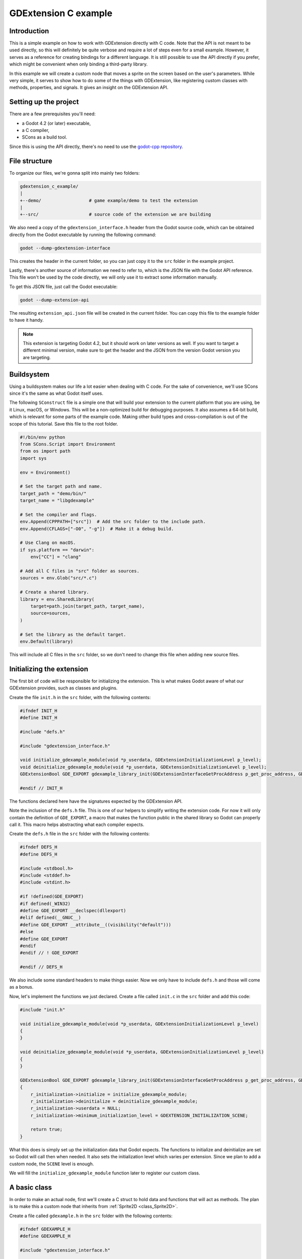 .. _doc_gdextension_c_example:

GDExtension C example
=======================

Introduction
------------

This is a simple example on how to work with GDExtension directly with C code.
Note that the API is not meant to be used directly, so this will definitely be
quite verbose and require a lot of steps even for a small example. However, it
serves as a reference for creating bindings for a different language. It is
still possible to use the API directly if you prefer, which might be convenient
when only binding a third-party library.

In this example we will create a custom node that moves a sprite on the screen
based on the user's parameters. While very simple, it serves to show how to do
some of the things with GDExtension, like registering custom classes with
methods, properties, and signals. It gives an insight on the GDExtension API.

Setting up the project
----------------------

There are a few prerequisites you'll need:

- a Godot 4.2 (or later) executable,
- a C compiler,
- SCons as a build tool.

Since this is using the API directly, there's no need to use the
`godot-cpp repository <https://github.com/godotengine/godot-cpp>`__.

File structure
--------------

To organize our files, we're gonna split into mainly two folders:

.. code-block:: none

    gdextension_c_example/
    |
    +--demo/                  # game example/demo to test the extension
    |
    +--src/                   # source code of the extension we are building

We also need a copy of the ``gdextension_interface.h`` header from the Godot
source code, which can be obtained directly from the Godot executable by running
the following command:

.. code-block:: none

    godot --dump-gdextension-interface

This creates the header in the current folder, so you can just copy it to the ``src``
folder in the example project.

Lastly, there's another source of information we need to refer to, which is the JSON
file with the Godot API reference. This file won't be used by the code directly, we
will only use it to extract some information manually.

To get this JSON file, just call the Godot executable:

.. code-block:: none

    godot --dump-extension-api

The resulting ``extension_api.json`` file will be created in the current
folder. You can copy this file to the example folder to have it handy.

.. note::
    This extension is targeting Godot 4.2, but it should work on later versions as
    well. If you want to target a different minimal version, make sure to get the
    header and the JSON from the version Godot version you are targeting.

Buildsystem
-----------

Using a buildsystem makes our life a lot easier when dealing with C code. For
the sake of convenience, we'll use SCons since it's the same as what Godot
itself uses.

The following ``SConstruct`` file is a simple one that will build your extension
to the current platform that you are using, be it Linux, macOS, or Windows. This
will be a non-optimized build for debugging purposes. It also assumes a 64-bit
build, which is relevant for some parts of the example code. Making other build
types and cross-compilation is out of the scope of this tutorial. Save this file
to the root folder.

.. code-block:: python

    #!/bin/env python
    from SCons.Script import Environment
    from os import path
    import sys

    env = Environment()

    # Set the target path and name.
    target_path = "demo/bin/"
    target_name = "libgdexample"

    # Set the compiler and flags.
    env.Append(CPPPATH=["src"])  # Add the src folder to the include path.
    env.Append(CFLAGS=["-O0", "-g"])  # Make it a debug build.

    # Use Clang on macOS.
    if sys.platform == "darwin":
        env["CC"] = "clang"

    # Add all C files in "src" folder as sources.
    sources = env.Glob("src/*.c")

    # Create a shared library.
    library = env.SharedLibrary(
        target=path.join(target_path, target_name),
        source=sources,
    )

    # Set the library as the default target.
    env.Default(library)

This will include all C files in the ``src`` folder, so we don't need to change
this file when adding new source files.

Initializing the extension
--------------------------

The first bit of code will be responsible for initializing the extension. This is
what makes Godot aware of what our GDExtension provides, such as classes and
plugins.

Create the file ``init.h`` in the ``src`` folder, with the following contents:

.. code-block:: c

    #ifndef INIT_H
    #define INIT_H

    #include "defs.h"

    #include "gdextension_interface.h"

    void initialize_gdexample_module(void *p_userdata, GDExtensionInitializationLevel p_level);
    void deinitialize_gdexample_module(void *p_userdata, GDExtensionInitializationLevel p_level);
    GDExtensionBool GDE_EXPORT gdexample_library_init(GDExtensionInterfaceGetProcAddress p_get_proc_address, GDExtensionClassLibraryPtr p_library, GDExtensionInitialization *r_initialization);

    #endif // INIT_H

The functions declared here have the signatures expected by the GDExtension API.

Note the inclusion of the ``defs.h`` file. This is one of our helpers to
simplify writing the extension code. For now it will only contain the definition
of ``GDE_EXPORT``, a macro that makes the function public in the shared library
so Godot can properly call it. This macro helps abstracting what each compiler
expects.

Create the ``defs.h`` file in the ``src`` folder with the following contents:

.. code-block:: c

    #ifndef DEFS_H
    #define DEFS_H

    #include <stdbool.h>
    #include <stddef.h>
    #include <stdint.h>

    #if !defined(GDE_EXPORT)
    #if defined(_WIN32)
    #define GDE_EXPORT __declspec(dllexport)
    #elif defined(__GNUC__)
    #define GDE_EXPORT __attribute__((visibility("default")))
    #else
    #define GDE_EXPORT
    #endif
    #endif // ! GDE_EXPORT

    #endif // DEFS_H

We also include some standard headers to make things easier. Now we only have to
include ``defs.h`` and those will come as a bonus.

Now, let's implement the functions we just declared. Create a file called
``init.c`` in the ``src`` folder and add this code:

.. code-block:: c

    #include "init.h"

    void initialize_gdexample_module(void *p_userdata, GDExtensionInitializationLevel p_level)
    {
    }

    void deinitialize_gdexample_module(void *p_userdata, GDExtensionInitializationLevel p_level)
    {
    }

    GDExtensionBool GDE_EXPORT gdexample_library_init(GDExtensionInterfaceGetProcAddress p_get_proc_address, GDExtensionClassLibraryPtr p_library, GDExtensionInitialization *r_initialization)
    {
        r_initialization->initialize = initialize_gdexample_module;
        r_initialization->deinitialize = deinitialize_gdexample_module;
        r_initialization->userdata = NULL;
        r_initialization->minimum_initialization_level = GDEXTENSION_INITIALIZATION_SCENE;

        return true;
    }

What this does is simply set up the initialization data that Godot expects. The
functions to initialize and deinitialize are set so Godot will call then when
needed. It also sets the initialization level which varies per extension. Since
we plan to add a custom node, the ``SCENE`` level is enough.

We will fill the ``initialize_gdexample_module`` function later to register our custom class.

A basic class
-------------

In order to make an actual node, first we'll create a C struct to hold data and
functions that will act as methods. The plan is to make this a custom node that
inherits from :ref:`Sprite2D <class_Sprite2D>`.

Create a file called ``gdexample.h`` in the ``src`` folder with the following
contents:

.. code-block:: c

    #ifndef GDEXAMPLE_H
    #define GDEXAMPLE_H

    #include "gdextension_interface.h"

    #include "defs.h"

    // Struct to hold the node data.
    typedef struct
    {
        // Metadata.
        GDExtensionObjectPtr object; // Stores the underlying Godot object.
    } GDExample;

    // Constructor for the node.
    void gdexample_class_constructor(GDExample *self);

    // Destructor for the node.
    void gdexample_class_destructor(GDExample *self);

    // Bindings.
    void gdexample_class_bind_methods();

    #endif // GDEXAMPLE_H

Noteworthy here is the ``object`` field, which holds a pointer to
the Godot object, and the ``gdexample_class_bind_methods`` function, which will
register the metadata of our custom class (properties, methods, and signals).
The latter is not entirely necessary, as we can do it when registering the
class, but it makes clearer to separate the concerns and let our class register
its own metadata.

The ``object`` field is necessary because our class will inherit a Godot class.
Since we can't inherit it directly, as we are not interacting with the source
code (and C doesn't even have classes), we instead tell Godot to create an
object of a type it knows and attach our extension to it. We will need the
reference to such objects when calling methods on the parent class, for
instance.

Let's create the source counterpart of this header. Create the file
``gdexample.c`` in the ``src`` folder and add the following code to it:

.. code-block:: c

    #include "gdexample.h"

    void gdexample_class_constructor(GDExample *self)
    {
    }

    void gdexample_class_destructor(GDExample *self)
    {
    }

    void gdexample_class_bind_methods()
    {
    }


As we don't have anything to do with those functions yet, they'll stay empty
for a while.

The next step is registering our class. However, in order to do so we need to
create a :ref:`StringName <class_StringName>` and for that we have to get a
function from the GDExtension API. Since we'll need this a few times and we'll
also need other things, let's create a wrapper API to facilitate this kind of
chore.

A wrapper API
-------------

We'll start by creating an ``api.h`` file in the ``src`` folder:

.. code-block:: c

    #ifndef API_H
    #define API_H

    /*
    This file works as a collection of helpers to call the GDExtension API
    in a less verbose way, as well as a cache for methods from the discovery API,
    just so we don't have to keep loading the same methods again.
    */

    #include "gdextension_interface.h"

    #include "defs.h"

    extern GDExtensionClassLibraryPtr class_library;

    // API methods.

    struct Constructors
    {
        GDExtensionInterfaceStringNameNewWithLatin1Chars string_name_new_with_latin1_chars;
    } constructors;

    struct Destructors
    {
        GDExtensionPtrDestructor string_name_destructor;
    } destructors;

    struct API
    {
        GDExtensionInterfaceClassdbRegisterExtensionClass2 classdb_register_extension_class2;
    } api;

    void load_api(GDExtensionInterfaceGetProcAddress p_get_proc_address);

    #endif // API_H

This file will include many other helpers as we fill our extension with
something useful. For now it only has a pointer to a function that creates a
StringName from a C string (in UTF-8 encoding) and another to destruct a
StringName, which we'll need to use to avoid leaking memory, as well as the
function to register a class, which is our initial goal.

We also keep a reference to the ``class_library`` here. This is something that
Godot provides to us when initializing the extension and we'll need to use it
when registering the things we create so Godot can tell which extension is
making the call.

There's also a function to load those function pointers from the GDExtension API.

Let's work on the source counterpart of this header. Create the ``api.c`` file
in the ``src`` folder, adding the following code:

.. code-block:: c

    #include "api.h"

    GDExtensionClassLibraryPtr class_library = NULL;

    void load_api(GDExtensionInterfaceGetProcAddress p_get_proc_address)
    {
        // Get helper functions first.
        GDExtensionInterfaceVariantGetPtrDestructor variant_get_ptr_destructor = (GDExtensionInterfaceVariantGetPtrDestructor)p_get_proc_address("variant_get_ptr_destructor");

        // API.
        api.classdb_register_extension_class2 = p_get_proc_address("classdb_register_extension_class2");

        // Constructors.
        constructors.string_name_new_with_latin1_chars = p_get_proc_address("string_name_new_with_latin1_chars");

        // Destructors.
        destructors.string_name_destructor = variant_get_ptr_destructor(GDEXTENSION_VARIANT_TYPE_STRING_NAME);
    }

The first important thing here is ``p_get_proc_address``. This a function from
the GDExtension API that is passed during initialization. You can use this
function to request specific functions from the API by their name. Here we are
caching the results so we don't have to keep a reference for
``p_get_proc_address`` everywhere and use our wrapper instead.

At the start we request the ``variant_get_ptr_destructor`` function. This is not
going to be used outside of this function, so we don't add to our wrapper and
only cache it locally. The cast is necessary to silence compiler warnings.

Then we get the function that creates a StringName from a C string, exactly what
we mentioned before as a needed function. We store that in our ``constructors``
struct.

Next, we use the ``variant_get_ptr_destructor`` function we just got to query
for the destructor for StringName, using the enum value from
``gdextension_interface.h`` API as a parameter. We could get destructors for
other types in a similar manner, but we'll limit ourselves to what is needed for
the example.

Lastly, we get the ``classdb_register_extension_class2`` function, which we'll
need in order to register our custom class.

.. note::
    You may wonder why the ``2`` is there in the function name. This means it's the
    second version of this function. The old version is kept to ensure backwards
    compatibility with older extensions, but since we have the second version
    available, it's best to use the new one, because we don't intend to support older
    Godot versions in this example.

    The ``gdextension_interface.h`` header documents in which Godot version each
    function was introduced.

We also define the ``class_library`` variable here, which will be set during
initialization.

Speaking of initialization, now we have to change the ``init.c`` file in
order to fill the things we just added:

.. code-block:: c

    GDExtensionBool GDE_EXPORT gdexample_library_init(GDExtensionInterfaceGetProcAddress p_get_proc_address, GDExtensionClassLibraryPtr p_library, GDExtensionInitialization *r_initialization)
    {
        class_library = p_library;
        load_api(p_get_proc_address);

        ...

Here we set the ``class_library`` as needed and call our new ``load_api()``
function. Don't forget to also include the new headers at the top of this file:

.. code-block:: c

    #include "init.h"

    #include "api.h"
    #include "gdexample.h"
    ...

Since we are here, we can register our new custom class. Let's fill the
``initialize_gdexample_module()`` function:

.. code-block:: c

    void initialize_gdexample_module(void *p_userdata, GDExtensionInitializationLevel p_level)
    {
        if (p_level != GDEXTENSION_INITIALIZATION_SCENE)
        {
            return;
        }

        // Register class.
        StringName class_name;
        constructors.string_name_new_with_latin1_chars(&class_name, "GDExample");
        StringName parent_class_name;
        constructors.string_name_new_with_latin1_chars(&parent_class_name, "Sprite2D");

        GDExtensionClassCreationInfo2 class_info = {
            .is_virtual = false,
            .is_abstract = false,
            .is_exposed = true,
            .set_func = NULL,
            .get_func = NULL,
            .get_property_list_func = NULL,
            .free_property_list_func = NULL,
            .property_can_revert_func = NULL,
            .property_get_revert_func = NULL,
            .validate_property_func = NULL,
            .notification_func = NULL,
            .to_string_func = NULL,
            .reference_func = NULL,
            .unreference_func = NULL,
            .create_instance_func = gdexample_create_instance,
            .free_instance_func = gdexample_free_instance,
            .recreate_instance_func = NULL,
            .get_virtual_func = NULL,
            .get_virtual_call_data_func = NULL,
            .call_virtual_with_data_func = NULL,
            .get_rid_func = NULL,
            .class_userdata = NULL,
        };

        api.classdb_register_extension_class2(class_library, &class_name, &parent_class_name, &class_info);

        // Bind methods.
        gdexample_class_bind_methods();

        // Destruct things.
        destructors.string_name_destructor(&class_name);
        destructors.string_name_destructor(&parent_class_name);
    }

The struct with the class information is the biggest thing here. None of its
fields are required with the exception of ``create_instance_func`` and
``gdexample_free_instance``. We haven't made those functions yet, so we'll have
to work on them soon. Note that we skip the initialization if it isn't at the
``SCENE`` level. This function may be called multiple times, once for each
level, but we only want to register our class once.

The other undefined thing here is ``StringName``. This will be an opaque struct
meant to hold the data of a Godot StringName in our extension. We'll define it
in the appropriately named ``defs.h`` file:

.. code-block:: c

    ...
    // The sizes can be obtained from the extension_api.json file.
    #ifdef BUILD_32
    #define STRING_NAME_SIZE 4
    #else
    #define STRING_NAME_SIZE 8
    #endif

    // Types.

    typedef struct
    {
        uint8_t data[STRING_NAME_SIZE];
    } StringName;

    #endif // DEFS_H

As mentioned in the comment, the sizes can be found in the
``extension_api.json`` file that we generated earlier, under the
``builtin_class_sizes`` property. The ``BUILD_32`` is never defined, as we
assume we are working with a 64-bits build of Godot here, but if you need it you
can add ``env.Append(CPPDEFINES=["BUILD_32"])`` to your ``SConstruct`` file.

The ``// Types.`` comment foreshadows that we'll be adding more types to this
file. Let's leave that for later.

The ``StringName`` struct here is just to hold Godot data, so we don't really
care what is inside of it. Though, in this case, it is just a pointer to the
data in the heap. We'll use this struct when we need to allocate data for a
StringName ourselves, like we are doing when registering our class.

Back to registering, we need to work on our create and free functions. Let's
include them in ``gdexample.h`` since they're specific to the custom class:

.. code-block:: c

    ...
    // Bindings.
    void gdexample_class_bind_methods();
    GDExtensionObjectPtr gdexample_create_instance(void *p_class_userdata);
    void gdexample_free_instance(void *p_class_userdata, GDExtensionClassInstancePtr p_instance);
    ...

Before we can implement those function, we'll need a few more things in our API.
We need a way to allocate and free memory. While we could do this with good ol'
``malloc``, we can instead leverage of Godot's memory management functions.
We'll also need a way to create a Godot object and set it with our custom
instance.

So let's change the ``api.h`` to include these new functions:

.. code-block:: c

    ...
    struct API
    {
        GDExtensionInterfaceClassdbRegisterExtensionClass2 classdb_register_extension_class2;
        GDExtensionInterfaceClassdbConstructObject classdb_construct_object;
        GDExtensionInterfaceObjectSetInstance object_set_instance;
        GDExtensionInterfaceObjectSetInstanceBinding object_set_instance_binding;
        GDExtensionInterfaceMemAlloc mem_alloc;
        GDExtensionInterfaceMemFree mem_free;
    } api;

Then we change the ``load_api()`` function in ``api.c`` to grab these new functions:

.. code-block:: c

    ...
    void load_api(GDExtensionInterfaceGetProcAddress p_get_proc_address)
    {
        ...
        // API.
        api.classdb_register_extension_class2 = p_get_proc_address("classdb_register_extension_class2");
        api.classdb_construct_object = (GDExtensionInterfaceClassdbConstructObject)p_get_proc_address("classdb_construct_object");
        api.object_set_instance = p_get_proc_address("object_set_instance");
        api.object_set_instance_binding = p_get_proc_address("object_set_instance_binding");
        api.mem_alloc = (GDExtensionInterfaceMemAlloc)p_get_proc_address("mem_alloc");
        api.mem_free = (GDExtensionInterfaceMemFree)p_get_proc_address("mem_free");
    }

Now we can go back to ``gdexample.c`` and define the new functions, without forgetting to
include the ``api.h`` header:

.. code-block:: c

    #include "gdexample.h"

    #include "api.h"

    ...

    GDExtensionObjectPtr gdexample_create_instance(void *p_class_userdata)
    {
        // Create native Godot object;
        StringName class_name;
        constructors.string_name_new_with_latin1_chars(&class_name, "Sprite2D");
        GDExtensionObjectPtr object = api.classdb_construct_object(&class_name);
        destructors.string_name_destructor(&class_name);

        // Create extension object.
        GDExample *self = (GDExample *)api.mem_alloc(sizeof(GDExample));
        gdexample_class_constructor(self);
        self->object = object;

        // Set the extension instance in the native Godot object.
        constructors.string_name_new_with_latin1_chars(&class_name, "GDExample");
        api.object_set_instance(object, &class_name, self);
        api.object_set_instance_binding(/* @todo DRS */);
        destructors.string_name_destructor(&class_name);

        return object;
    }

    void gdexample_free_instance(void *p_class_userdata, GDExtensionClassInstancePtr p_instance)
    {
        if (p_instance == NULL)
        {
            return;
        }
        GDExample *self = (GDExample *)p_instance;
        gdexample_class_destructor(self);
        api.mem_free(self);
    }

When instantiating an object, first we create a new Sprite2D object, since
that's the parent of our class. Then we allocate memory for our custom struct
and call its constructor. We save the pointer to the Godot object in the struct
as well like we mentioned earlier.

Then we set our custom struct as the instance data. This will make Godot know
that the object is an instance of our custom class and properly call our custom
methods for instance, as well as passing this data back.

Note that we return the Godot object we created, not our custom struct.

For the ``gdextension_free_instance`` function, we just call the destructor and free the memory we
allocated for the custom data. It is not necessary to destruct the Godot object
since that will be taken care of by the engine itself.

A demo project
--------------

Now that we can create and free our custom object, we should be able to try it
out in an actual project. For this, you need to open Godot and create a new
project on the ``demo`` folder. The project manager may warn you the folder
isn't empty if you have compiled the extension before, you can safely ignore
this warning this time.

If you didn't compile the extension yet, it is the time to do it now. To do
that, open a terminal or command prompt, navigate to the root folder of the
extension and run ``scons``. It should compile quickly since the extension is
very simple.

Then, create a file called ``gdexample.gdextension`` inside the ``demo`` folder.
This is a Godot resource that describes the extension, allowing the engine to
properly load it. Put the following content in this file:

.. code-block::

    [configuration]

    entry_symbol = "gdexample_library_init"
    compatibility_minimum = "4.2"

    [libraries]
    macos.debug = "res://bin/libgdexample.dylib"
    linux.debug = "res://bin/libgdexample.so"
    windows.debug = "res://bin/libgdexample.dll"

As you can see, ``gdexample_library_init`` is the same name of the function we
defined in our ``init.c`` file. It is important that the names match because it
is how Godot calls the entry point of the extension.

We also set the compatibility minimum to 4.2, since we are targeting this
version. It should still work on later versions. If you are using a later Godot
version and rely on the new features, you need to increase this value to a
version number that has everything you use.

In the ``[libraries]`` section we set up the paths to the shared library on
different platforms. Here there's only the debug versions since that's what we
are working on for the example. Using :ref:`Feature tags <doc_feature_tags>` you
can fine tune this to also provide release versions, add more target OSes, as
well as providing 32-bit and 64-bit binaries.

You can also add library dependencies and custom icons for your classes in this
file, but this is out of the scope for this tutorial.

After saving the file, go back to the editor. Godot should automatically load
the extension. Nothing will be seen because our extension only register a new
class. To use such, class add a ``Node2D`` as a root of the scene. Move it to
the middle of viewport for better visibility. Then add a new child node to the
root and in the ``Create New Node`` dialog search for "GDExample", the name of
our class, as it should be listed there. If it isn't, it means that Godot didn't
load the extension properly, so try restarting the editor and retrace the steps
to see if anything went missing.

Our custom class is derived from ``Sprite2D``, so it has a ``texture`` property
in the Inspector. Set this to the ``icon.svg`` file that Godot handily created
for us when making the project. Save this scene as ``main.tscn`` and run it. You
may want to set it as the main scene for convenience.

.. image:: img/gdextension_c_running.webp

Voilà! We have a custom node running in Godot. However, it does not do anything
and has nothing different than a regular ``Sprite2D`` node. We will fix that next by
adding custom methods and properties.

Custom methods
--------------

A common thing in extensions is creating methods for the custom classes and
exposing those to the Godot API. We are going to create a couple of getters and
setters which are need for binding the properties afterwards.

First, let's add the new fields in our struct to hold the values for
``amplitude`` and ``speed``, which we will use later on when creating the
behavior for the node. Add them to the ``gdexample.h`` file, changing the
``GDExample`` struct:

.. code-block:: c

    ...

    typedef struct
    {
        // Public properties.
        double amplitude;
        double speed;
        // Metadata.
        GDExtensionObjectPtr object; // Stores the underlying Godot object.
    } GDExample;

    ...


In the same file, add the declaration for the getters and setters, right after
the destructor.

.. code-block:: c

    ...

    // Destructor for the node.
    void gdexample_class_destructor(GDExample *self);

    // Properties.
    void gdexample_set_amplitude(GDExample *self, double amplitude);
    double gdexample_get_amplitude(const GDExample *self);
    void gdexample_set_speed(GDExample *self, double speed);
    double gdexample_get_speed(const GDExample *self);

    ...

In the ``gdexample.cpp`` file, we will initialize these values in the constructor
and add the implementations for those new functions, which are quite trivial:

.. code-block:: c

    void gdexample_class_constructor(GDExample *self)
    {
        self->amplitude = 10.0;
        self->speed = 1.0;
    }

    void gdexample_set_amplitude(GDExample *self, double amplitude)
    {
        self->amplitude = amplitude;
    }

    double gdexample_get_amplitude(const GDExample *self)
    {
        return self->amplitude;
    }

    void gdexample_set_speed(GDExample *self, double speed)
    {
        self->speed = speed;
    }

    double gdexample_get_speed(const GDExample *self)
    {
        return self->speed;
    }

To make those simple functions work when called by Godot, we will need some
wrappers to help us properly convert the data to and from the engine.

First, we will create wrappers for ``ptrcall``. This is what Godot uses when the
types of the values are known to be exact, which avoids using Variant. We're
gonna need two of those: one for the functions that take no arguments and
return a ``double`` (for the getters) and another for the functions that take a
single ``double`` argument and return nothing (for the setters).

Add the declarations to the ``api.h`` file:

.. code-block:: c

    void ptrcall_0_args_ret_float(void *method_userdata, GDExtensionClassInstancePtr p_instance, const GDExtensionConstTypePtr *p_args, GDExtensionTypePtr r_ret);
    void ptrcall_1_float_arg_no_ret(void *method_userdata, GDExtensionClassInstancePtr p_instance, const GDExtensionConstTypePtr *p_args, GDExtensionTypePtr r_ret);


Those two functions follow the ``GDExtensionClassMethodPtrCall`` type, as
defined in the ``gdextension_interface.h``. We use ``float`` as a name here
because in Godot the ``float`` type has double precision, so we keep this
convention.

Then we implement those functions in the ``api.c`` file:

.. code-block:: c

    void ptrcall_0_args_ret_float(void *method_userdata, GDExtensionClassInstancePtr p_instance, const GDExtensionConstTypePtr *p_args, GDExtensionTypePtr r_ret)
    {
        // Call the function.
        double (*function)(void *) = method_userdata;
        *((double *)r_ret) = function(p_instance);
    }

    void ptrcall_1_float_arg_no_ret(void *method_userdata, GDExtensionClassInstancePtr p_instance, const GDExtensionConstTypePtr *p_args, GDExtensionTypePtr r_ret)
    {
        // Call the function.
        void (*function)(void *, double) = method_userdata;
        function(p_instance, *((double *)p_args[0]));
    }

The ``method_userdata`` argument is a custom value that we give to Godot, in
this case we will set as the function pointer for the one we want to call. So
first we convert it to the function type, then we just call it by passing the
arguments when needed, or setting the return value.

The ``p_instance`` argument contains the custom instance of our class, which we
gave with ``object_set_instance`` when creating the object.

``p_args`` is an array of arguments. Note this contains **pointers** to the
values. That's why we dereference it when passing to our functions. The number
of arguments will be declared when binding the function (which we will do soon)
and it will always include default ones if those exist.

Finally, the ``r_ret`` is a pointer to the variable where the return value needs to
be set. Like the arguments, it will be the correct type as declared. For the
function that does not return, we have to avoid setting it.

Note how the type and argument counts are exact, so if we needed different
types, for example, we would have to create more wrappers. This could be
automated using some code generation, but this is out of the scope for this
tutorial.

While the ``ptrcall`` functions are used when types are exact, sometimes Godot cannot know
if that's the case (when the call comes from a dynamically typed language, such
as GDScript). In those situations it uses regular ``call`` functions, so we need to
provide those as well when binding.

Let's create two new wrappers in the ``api.h`` file:

.. code-block:: c

    void call_0_args_ret_float(void *method_userdata, GDExtensionClassInstancePtr p_instance, const GDExtensionConstVariantPtr *p_args, GDExtensionInt p_argument_count, GDExtensionVariantPtr r_return, GDExtensionCallError *r_error);
    void call_1_float_arg_no_ret(void *method_userdata, GDExtensionClassInstancePtr p_instance, const GDExtensionConstVariantPtr *p_args, GDExtensionInt p_argument_count, GDExtensionVariantPtr r_return, GDExtensionCallError *r_error);

These follow the ``GDExtensionClassMethodCall`` type, which is a bit different.
First, you receive pointers to Variants instead of exact types. There's also the
amount of arguments and an error struct that you can set if something goes
wrong.

In order to check the type and also extract interact with Variant, we will need
a few more functions from the GDExtension API. So let's expand our wrapper
structs:

.. code-block:: c

    struct Constructors {
        ...
        GDExtensionVariantFromTypeConstructorFunc variant_from_float_constructor;
        GDExtensionTypeFromVariantConstructorFunc float_from_variant_constructor;
    } constructors;

    struct API
    {
        ...
        GDExtensionInterfaceGetVariantFromTypeConstructor get_variant_from_type_constructor;
        GDExtensionInterfaceGetVariantToTypeConstructor get_variant_to_type_constructor;
        GDExtensionInterfaceVariantGetType variant_get_type;
    } api;

The names say all about what those do. We have a couple of constructors to
create and extract a floating point value to and from a Variant. We also have a
couple of helpers to actually get those constructors, as well as a function to
find out the type of a Variant.

Let's get those from the API, like we did before, by changing the ``load_api()``
function in the ``api.c`` file:

.. code-block:: c

    void load_api(GDExtensionInterfaceGetProcAddress p_get_proc_address)
    {
        ...

        // API.
        ...
        api.get_variant_from_type_constructor = (GDExtensionInterfaceGetVariantFromTypeConstructor)p_get_proc_address("get_variant_from_type_constructor");
        api.get_variant_to_type_constructor = (GDExtensionInterfaceGetVariantToTypeConstructor)p_get_proc_address("get_variant_to_type_constructor");
        api.variant_get_type = (GDExtensionInterfaceVariantGetType)p_get_proc_address("variant_get_type");
        ...

        // Constructors.
        ...
        constructors.variant_from_float_constructor = api.get_variant_from_type_constructor(GDEXTENSION_VARIANT_TYPE_FLOAT);
        constructors.float_from_variant_constructor = api.get_variant_to_type_constructor(GDEXTENSION_VARIANT_TYPE_FLOAT);
        ...
    }

Now that we have these set, we can implement our call wrappers in the same file:

.. code-block:: c

    void call_0_args_ret_float(void *method_userdata, GDExtensionClassInstancePtr p_instance, const GDExtensionConstVariantPtr *p_args, GDExtensionInt p_argument_count, GDExtensionVariantPtr r_return, GDExtensionCallError *r_error)
    {
        // Check argument count.
        if (p_argument_count != 0)
        {
            r_error->error = GDEXTENSION_CALL_ERROR_TOO_MANY_ARGUMENTS;
            r_error->expected = 0;
            return;
        }

        // Call the function.
        double (*function)(void *) = method_userdata;
        double result = function(p_instance);
        // Set resulting Variant.
        constructors.variant_from_float_constructor(r_return, &result);
    }

    void call_1_float_arg_no_ret(void *method_userdata, GDExtensionClassInstancePtr p_instance, const GDExtensionConstVariantPtr *p_args, GDExtensionInt p_argument_count, GDExtensionVariantPtr r_return, GDExtensionCallError *r_error)
    {
        // Check argument count.
        if (p_argument_count < 1)
        {
            r_error->error = GDEXTENSION_CALL_ERROR_TOO_FEW_ARGUMENTS;
            r_error->expected = 1;
            return;
        }
        else if (p_argument_count > 1)
        {
            r_error->error = GDEXTENSION_CALL_ERROR_TOO_MANY_ARGUMENTS;
            r_error->expected = 1;
            return;
        }

        // Check the argument type.
        GDExtensionVariantType type = api.variant_get_type(p_args[0]);
        if (type != GDEXTENSION_VARIANT_TYPE_FLOAT)
        {
            r_error->error = GDEXTENSION_CALL_ERROR_INVALID_ARGUMENT;
            r_error->expected = GDEXTENSION_VARIANT_TYPE_FLOAT;
            r_error->argument = 0;
            return;
        }

        // Extract the argument.
        double arg1;
        constructors.float_from_variant_constructor(&arg1, (GDExtensionVariantPtr)p_args[0]);

        // Call the function.
        void (*function)(void *, double) = method_userdata;
        function(p_instance, arg1);
    }

These functions are a bit longer but easy to follow. First they check if the
argument count is as expected and if not they set the error struct and
return. For the one that has one parameter, it also checks if the argument type
is correct. This is important because mismatched types when extracting from
Variant can cause crashes.

Then it proceeds to extract the argument using the constructor we setup before.
The one with no arguments instead sets the return value after calling the
function. Note how they use a pointer to a ``double`` variable, since this is
what those constructors expect.

Before we can actually bind our methods, we need a way to create
``GDExtensionPropertyInfo`` instances. While we could do them inside the binding
functions that we'll implement afterwards, it's easier to have a helper for it
since we'll need it multiple times, including for when we bind properties.

Let's create these two functions in the ``api.h`` file:

.. code-block:: c

    // Create a PropertyInfo struct.
    GDExtensionPropertyInfo make_property(
        GDExtensionVariantType type,
        const char *name);

    GDExtensionPropertyInfo make_property_full(
        GDExtensionVariantType type,
        const char *name,
        uint32_t hint,
        const char *hint_string,
        const char *class_name,
        uint32_t usage_flags);

    void destruct_property(GDExtensionPropertyInfo *info);

The first one is a simplified version of the second since we usually don't need
all the arguments for the property and are okay with the defaults. Then we also
have a function to destruct the PropertyInfo since we need to create Strings and
StringNames that need to be properly disposed of.

Speaking of which, we also need a way to create and destruct Strings, so we'll
make an addition to existing structs in this same file. We'll also get a new API
function for actually binding our custom method.

.. code-block:: c

    struct Constructors
    {
        ...
        GDExtensionInterfaceStringNewWithUtf8Chars string_new_with_utf8_chars;
    } constructors;

    struct Destructors
    {
        ...
        GDExtensionPtrDestructor string_destructor;
    } destructors;

    struct API
    {
        ...
        GDExtensionInterfaceClassdbRegisterExtensionClassMethod classdb_register_extension_class_method;
    } api;

Before implementing those, let's do a quick stop in the ``defs.h`` file and
include the size of the ``String`` type and a couple of enums:

.. code-block:: c

    // The sizes can be obtained from the extension_api.json file.
    #ifdef BUILD_32
    #define STRING_SIZE 4
    #define STRING_NAME_SIZE 4
    #else
    #define STRING_SIZE 8
    #define STRING_NAME_SIZE 8
    #endif

    ...

    typedef struct
    {
        uint8_t data[STRING_SIZE];
    } String;

    // Enums.

    typedef enum
    {
        PROPERTY_HINT_NONE = 0,
    } PropertyHint;

    typedef enum
    {
        PROPERTY_USAGE_NONE = 0,
        PROPERTY_USAGE_STORAGE = 2,
        PROPERTY_USAGE_EDITOR = 4,
        PROPERTY_USAGE_DEFAULT = PROPERTY_USAGE_STORAGE | PROPERTY_USAGE_EDITOR,
    } PropertyUsageFlags;

While it's the same size as ``StringName``, it is more clear to use a different
name for it.

The enums here are just helpers to give names to the numbers they represent. The
information about them is present in the ``extension_api.json`` file. Here we
just set up the ones we need for the tutorial, to keep it more concise.

Going now to the ``api.c``, we need to load the pointers to the new functions we
added to the API.

.. code-block:: c

    void load_api(GDExtensionInterfaceGetProcAddress p_get_proc_address)
    {
        ...
        // API
        ...
        api.classdb_register_extension_class_method = p_get_proc_address("classdb_register_extension_class_method");

        // Constructors.
        ...
        constructors.string_new_with_utf8_chars = p_get_proc_address("string_new_with_utf8_chars");

        // Destructors.
        ...
        destructors.string_destructor = variant_get_ptr_destructor(GDEXTENSION_VARIANT_TYPE_STRING);
    }

Then we can also implement the functions to create the ``PropertyInfo`` struct.

.. code-block:: c

    GDExtensionPropertyInfo make_property(
        GDExtensionVariantType type,
        const char *name)
    {

        return make_property_full(type, name, PROPERTY_HINT_NONE, "", "", PROPERTY_USAGE_DEFAULT);
    }

    GDExtensionPropertyInfo make_property_full(
        GDExtensionVariantType type,
        const char *name,
        uint32_t hint,
        const char *hint_string,
        const char *class_name,
        uint32_t usage_flags)
    {

        StringName *prop_name = api.mem_alloc(sizeof(StringName));
        constructors.string_name_new_with_latin1_chars(prop_name, name);
        String *prop_hint_string = api.mem_alloc(sizeof(String));
        constructors.string_new_with_utf8_chars(prop_hint_string, hint_string);
        StringName *prop_class_name = api.mem_alloc(sizeof(StringName));
        constructors.string_name_new_with_latin1_chars(prop_class_name, class_name);

        GDExtensionPropertyInfo info = {
            .name = prop_name,
            .type = type,
            .hint = hint,
            .hint_string = prop_hint_string,
            .class_name = prop_class_name,
            .usage = usage_flags,
        };

        return info;
    }

    void destruct_property(GDExtensionPropertyInfo *info)
    {
        destructors.string_name_destructor(info->name);
        destructors.string_destructor(info->hint_string);
        destructors.string_name_destructor(info->class_name);
        api.mem_free(info->name);
        api.mem_free(info->hint_string);
        api.mem_free(info->class_name);
    }


The simple version of ``make_property()`` just calls the more complete one with a
some default arguments. What those values mean exactly is out of the scope of
this tutorial, check the page about the :ref:`Object class <doc_object_class>`
for more details about binding methods and properties.

The complete version is more involved. First, it creates ``String``s and
``StringName``s for the needed fields, by allocating memory and calling their
constructors. Then it creates a ``GDExtensionPropertyInfo`` struct and sets all
the fields with the arguments provided. Finally it returns this created struct.

The ``destruct_property()`` function is straightforward, it simply calls the
destructors for the created objects and frees their allocated memory.

Let's go back again to the header ``api.h`` to create the functions that will
actually bind the methods:

.. code-block:: c

    // Version for 0 arguments, with return.
    void bind_method_0_r(
        const char *class_name,
        const char *method_name,
        void *function,
        GDExtensionVariantType return_type);

    // Version for 1 argument, no return.
    void bind_method_1(
        const char *class_name,
        const char *method_name,
        void *function,
        const char *arg1_name,
        GDExtensionVariantType arg1_type);

Then switch back to the ``api.c`` file to implement these:

.. code-block:: c

    // Version for 0 arguments, with return.
    void bind_method_0_r(
        const char *class_name,
        const char *method_name,
        void *function,
        GDExtensionVariantType return_type)
    {
        StringName method_name_string;
        constructors.string_name_new_with_latin1_chars(&method_name_string, method_name);

        GDExtensionClassMethodCall call_func = call_0_args_ret_float;
        GDExtensionClassMethodPtrCall ptrcall_func = ptrcall_0_args_ret_float;

        GDExtensionPropertyInfo return_info = make_property(return_type, "");

        GDExtensionClassMethodInfo method_info = {
            .name = &method_name_string,
            .method_userdata = function,
            .call_func = call_func,
            .ptrcall_func = ptrcall_func,
            .method_flags = GDEXTENSION_METHOD_FLAGS_DEFAULT,
            .has_return_value = true,
            .return_value_info = &return_info,
            .return_value_metadata = GDEXTENSION_METHOD_ARGUMENT_METADATA_NONE,
            .argument_count = 0,
        };

        StringName class_name_string;
        constructors.string_name_new_with_latin1_chars(&class_name_string, class_name);

        api.classdb_register_extension_class_method(class_library, &class_name_string, &method_info);

        // Destruct things.
        destructors.string_name_destructor(&method_name_string);
        destructors.string_name_destructor(&class_name_string);
        destruct_property(&return_info);
    }

    // Version for 1 argument, no return.
    void bind_method_1(
        const char *class_name,
        const char *method_name,
        void *function,
        const char *arg1_name,
        GDExtensionVariantType arg1_type)
    {

        StringName method_name_string;
        constructors.string_name_new_with_latin1_chars(&method_name_string, method_name);

        GDExtensionClassMethodCall call_func = call_1_float_arg_no_ret;
        GDExtensionClassMethodPtrCall ptrcall_func = ptrcall_1_float_arg_no_ret;

        GDExtensionPropertyInfo args_info[] = {
            make_property(arg1_type, arg1_name),
        };
        GDExtensionClassMethodArgumentMetadata args_metadata[] = {
            GDEXTENSION_METHOD_ARGUMENT_METADATA_NONE,
        };

        GDExtensionClassMethodInfo method_info = {
            .name = &method_name_string,
            .method_userdata = function,
            .call_func = call_func,
            .ptrcall_func = ptrcall_func,
            .method_flags = GDEXTENSION_METHOD_FLAGS_DEFAULT,
            .has_return_value = false,
            .argument_count = 1,
            .arguments_info = args_info,
            .arguments_metadata = args_metadata,
        };

        StringName class_name_string;
        constructors.string_name_new_with_latin1_chars(&class_name_string, class_name);

        api.classdb_register_extension_class_method(class_library, &class_name_string, &method_info);

        // Destruct things.
        destructors.string_name_destructor(&method_name_string);
        destructors.string_name_destructor(&class_name_string);
        destruct_property(&args_info[0]);
    }

Both functions are very similar. First, they create a ``StringName`` with the
method name. This is created in the stack since we don't need to keep it after
the function ends. Then they create local variables to hold the ``call_func``
and ``ptrcall_func``, pointing to the helper functions we defined earlier.

In the next step they diverge a bit. The first one creates a property for the
return value, which has an empty name since it's not needed. The other creates
an array of properties for the arguments, which in this case has a single
element. This one also has an array of metadata, which can be used if there's
something special about the argument (e.g. if an ``int`` value is 32 bits long
instead of the default of 64 bits).

Afterwards, they create the ``GDExtensionClassMethodInfo`` with the required
fields for each case. Then they make a ``StringName`` for the class name, in
order to associate the method with the class. Next, they call the API function
to actually bind this method to the class. Finally, we destruct the objects we
created since they aren't needed anymore.

.. note::
    The bind helpers here use the call helpers we created earlier, so do note that
    those call helpers only accept the Godot ``FLOAT`` type (which is equivalent to
    ``double`` in C). If you intend to use this for other types, you would need to
    check the type of the arguments and return type and select an appropriate
    function callback. This is avoided here only to keep the example from becoming
    even longer.

Now that we have the means to bind methods, we can actually do so in our custom
class. Go to the ``gdexample.c`` file and fill up the
``gdexample_class_bind_methods()`` function:

.. code-block:: c

    void gdexample_class_bind_methods()
    {
        bind_method_0_r("GDExample", "get_amplitude", gdexample_get_amplitude, GDEXTENSION_VARIANT_TYPE_FLOAT);
        bind_method_1("GDExample", "set_amplitude", gdexample_set_amplitude, "amplitude", GDEXTENSION_VARIANT_TYPE_FLOAT);

        bind_method_0_r("GDExample", "get_speed", gdexample_get_speed, GDEXTENSION_VARIANT_TYPE_FLOAT);
        bind_method_1("GDExample", "set_speed", gdexample_set_speed, "speed", GDEXTENSION_VARIANT_TYPE_FLOAT);
    }

Since this function is already being called by the initialization process, we
can stop here. This function is much more straightforward after we created all the
infrastructure to make this work. You can see that implementing the binding
functions inline here would take some space and also be quite repetitive. This
also makes it easier to add another method in the future.

If you compile the code and reopen the demo project, nothing will be different
at first, since we only added two new methods. To ensure those are registered
properly, you can search for ``GDExample`` in the editor help and verify they
are present in the documentation page.

.. image:: img/gdextension_c_methods_doc.webp


Custom properties
-----------------

Since we now have the getter and setter for our properties already bound, we can
move forward to create actual properties that will be displayed in the Godot
editor inspector.

Given our extensive setup in the previous section, there are only a few things
needed to enable us to bind properties. First, let's get a new API function in
the ``api.h`` file:


.. code-block:: c

    struct API {
        ...
        GDExtensionInterfaceClassdbRegisterExtensionClassProperty classdb_register_extension_class_property;
    } api;

Let's also declare a function here to bind properties:

.. code-block:: c

    void bind_property(
        const char *class_name,
        const char *name,
        GDExtensionVariantType type,
        const char *getter,
        const char *setter);

In the ``api.c`` file, we can load the new API function:

.. code-block:: c

    void load_api(GDExtensionInterfaceGetProcAddress p_get_proc_address)
    {
        // API
        ...
        api.classdb_register_extension_class_property = p_get_proc_address("classdb_register_extension_class_property");

        ...
    }

Then we can implement our new helper function in this same file:

.. code-block:: c

    void bind_property(
        const char *class_name,
        const char *name,
        GDExtensionVariantType type,
        const char *getter,
        const char *setter)
    {
        StringName class_string_name;
        constructors.string_name_new_with_latin1_chars(&class_string_name, class_name);
        GDExtensionPropertyInfo info = make_property(type, name);
        StringName getter_name;
        constructors.string_name_new_with_latin1_chars(&getter_name, getter);
        StringName setter_name;
        constructors.string_name_new_with_latin1_chars(&setter_name, setter);

        api.classdb_register_extension_class_property(class_library, &class_string_name, &info, &setter_name, &getter_name);

        // Destruct things.
        destructors.string_name_destructor(&class_string_name);
        destruct_property(&info);
        destructors.string_name_destructor(&getter_name);
        destructors.string_name_destructor(&setter_name);
    }

This function is similar to the one for binding methods. The main difference is
that we don't need an extra struct since we can simply use the
``GDExtensionPropertyInfo`` that is created by our helper function, so it's more
straightforward. It only creates the ``StringName`` values from the
C strings, creates a property info struct using our helper, calls the API
function to register the property in the class and then destructs all the objects
we created.

With this done, we can extend the ``gdexample_class_bind_methods()`` function in the
``gdexample.c`` file:

.. code-block:: c

    void gdexample_class_bind_methods()
    {
        bind_method_0_r("GDExample", "get_amplitude", gdexample_get_amplitude, GDEXTENSION_VARIANT_TYPE_FLOAT);
        bind_method_1("GDExample", "set_amplitude", gdexample_set_amplitude, "amplitude", GDEXTENSION_VARIANT_TYPE_FLOAT);
        bind_property("GDExample", "amplitude", GDEXTENSION_VARIANT_TYPE_FLOAT, "get_amplitude", "set_amplitude");

        bind_method_0_r("GDExample", "get_speed", gdexample_get_speed, GDEXTENSION_VARIANT_TYPE_FLOAT);
        bind_method_1("GDExample", "set_speed", gdexample_set_speed, "speed", GDEXTENSION_VARIANT_TYPE_FLOAT);
        bind_property("GDExample", "speed", GDEXTENSION_VARIANT_TYPE_FLOAT, "get_speed", "set_speed");
    }

If you build the extension with ``scons``, you'll see in the Godot editor the new property shown
not only on the documentation page for the custom class but also in the Inspector dock when the
``GDExample`` node is selected.

.. image:: img/gdextension_c_inspector_properties.webp

Binding virtual methods
-----------------------

Our custom node now has properties to influence how it operates, but it still
doesn't do anything. In this section, we will bind the virtual method
:ref:`_process<class_Node_private_method__process>` and make our custom sprite
move a little bit.

In the ``gdexample.h`` file, let's add a function that represents the custom
``_process`` method:

.. code-block:: c

    // Methods.
    void gdexample_process(GDExample *self, double delta);

We'll also add a "private" field to keep track of the time passed in our custom
struct. This is "private" only in the sense that it won't be bound to the Godot
API, even though it is public in the C side, given the language lacks access
modifiers.

.. code-block:: c

    typedef struct
    {
        // Private properties.
        double time_passed;
        ...
    } GDExample;

On the counterpart source file ``gdexample.c`` we need to initialize the new
field in the constructor:

.. code-block:: c

    void gdexample_class_constructor(GDExample *self)
    {
        self->time_passed = 0.0;
        self->amplitude = 10.0;
        self->speed = 1.0;
    }

Then we can create the simplest implementation for the ``_process`` method:

.. code-block:: c

    void gdexample_process(GDExample *self, double delta)
    {
        self->time_passed += self->speed * delta;
    }

For now it will do nothing but update the private field we created. We'll come
back to this after the method is properly bound.

Virtual methods are a bit different from the regular bindings. Instead of
explicitly registering the method itself, we'll register a special function that
Godot will call to ask if a particular virtual method is implemented in our
extension. The engine will pass a ``StringName`` as an argument so, following
the spirit of this tutorial, we'll create a helper function to check if it is
equal to a C string.

Let's add the declaration to the ``api.h`` file:

.. code-block:: c

    // Compare a StringName with a C string.
    bool is_string_name_equal(GDExtensionConstStringNamePtr p_a, const char *p_b);

We'll also add a new struct to this file, to hold function pointers for custom operators:

.. code-block:: c

    struct Operators
    {
        GDExtensionPtrOperatorEvaluator string_name_equal;
    } operators;

Then in the ``api.c`` file we'll load the function pointer from the API:

.. code-block:: c

    void load_api(GDExtensionInterfaceGetProcAddress p_get_proc_address)
    {
        // Get helper functions first.
        ...
        GDExtensionInterfaceVariantGetPtrOperatorEvaluator variant_get_ptr_operator_evaluator = (GDExtensionInterfaceVariantGetPtrOperatorEvaluator)p_get_proc_address("variant_get_ptr_operator_evaluator");

        ...

        // Operators.
        operators.string_name_equal = variant_get_ptr_operator_evaluator(GDEXTENSION_VARIANT_OP_EQUAL, GDEXTENSION_VARIANT_TYPE_STRING_NAME, GDEXTENSION_VARIANT_TYPE_STRING_NAME);
    }

As you can see we need a new local helper here in order to grab the function
pointer for the operator.

With this handy, we can easily create our comparison function in the same file:

.. code-block:: c

    bool is_string_name_equal(GDExtensionConstStringNamePtr p_a, const char *p_b)
    {
        // Create a StringName for the C string.
        StringName string_name;
        constructors.string_name_new_with_latin1_chars(&string_name, p_b);

        // Compare both StringNames.
        bool is_equal = false;
        operators.string_name_equal(p_a, &string_name, &is_equal);

        // Destroy the created StringName.
        destructors.string_name_destructor(&string_name);

        // Return the result.
        return is_equal;
    }

This function simply creates a ``StringName`` from the argument, compares with
the other one using the operator function pointer, and returns the result. Note
that the return value for the operator is passed as an out reference, this is a
common thing in the API.

Let's go back to the ``gdexample.h`` file and add a couple of functions that
will be used as the callbacks for the Godot API:

.. code-block:: c

    void *gdexample_get_virtual_with_data(void *p_class_userdata, GDExtensionConstStringNamePtr p_name);
    void gdexample_call_virtual_with_data(GDExtensionClassInstancePtr p_instance, GDExtensionConstStringNamePtr p_name, void *p_virtual_call_userdata, const GDExtensionConstTypePtr *p_args, GDExtensionTypePtr r_ret);

There are actually two ways of registering virtual methods. Only one has the
``get`` part, in which you give Godot a properly crafted function pointer which
will be called. For this we would need to create another helper for each virtual
method, something that is not very convenient. Instead, we use the second method
which allows us to return any data, and then Godot will call a second callback
and give us back this data along with the call information. We can simply give
our own function pointer as custom data and then have a single callback for all
virtual methods. Although in this example we will only use it for one method,
this way is simpler to expand.

So let's implement those two functions in the ``gdexample.c`` file:

.. code-block:: c

    void *gdexample_get_virtual_with_data(void *p_class_userdata, GDExtensionConstStringNamePtr p_name)
    {
        // If it is the "_process" method, return a pointer to the gdexample_process function.
        if (is_string_name_equal(p_name, "_process"))
        {
            return (void *)gdexample_process;
        }
        // Otherwise, return NULL.
        return NULL;
    }

    void gdexample_call_virtual_with_data(GDExtensionClassInstancePtr p_instance, GDExtensionConstStringNamePtr p_name, void *p_virtual_call_userdata, const GDExtensionConstTypePtr *p_args, GDExtensionTypePtr r_ret)
    {
        // If it is the "_process" method, call it with a helper.
        if (is_string_name_equal(p_name, "_process"))
        {
            ptrcall_1_float_arg_no_ret(p_virtual_call_userdata, p_instance, p_args, r_ret);
        }
    }

Those functions are also quite straightforward after making all the helpers
previously.

For the first one, we simply check if the function name requested is
``_process`` and if it is we return a function pointer to our implementation of
it. Otherwise we return ``NULL``, signaling that the method is not being
overridden. We don't use the ``p_class_userdata`` here since this function is
meant only for one class and we don't have any data associated with it.

The second one is similar. If it is the ``_process`` method, it uses the given
function pointer to call the ``ptrcall`` helper, passing the call arguments
forward. Otherwise it simply does nothing, since we don't have any other virtual
methods being implemented.

The only thing missing is using those callbacks when the class is registered. Go
to the ``init.c`` file and change the ``class_info`` initialization to include
those, replacing the ``NULL`` value used previously:

.. code-block:: c

    void initialize_gdexample_module(void *p_userdata, GDExtensionInitializationLevel p_level)
    {
        ...

        GDExtensionClassCreationInfo2 class_info = {
            ...
            .get_virtual_call_data_func = gdexample_get_virtual_with_data,
            .call_virtual_with_data_func = gdexample_call_virtual_with_data,
            ...
        };

        ...
    }

This is enough to bind the virtual method. If you build the extension and run
the demo project again, the ``_process`` function will be called. You just won't
be able to tell since the function itself does nothing visible. We will solve
this now by making the custom node move following a pattern.

In order to make our node do stuff, we'll need to call Godot methods. Not only
the GDExtension API functions as we've being doing so far, but actual engine
methods, as we would do with scripting. This naturally requires some extra setup.

First, let's add :ref:`Vector2 <class_Vector2>` to our ``defs.h`` file, so we
can use it in our method:

.. code-block:: c

    // The sizes can be obtained from the extension_api.json file.
    ...
    #ifdef REAL_T_IS_DOUBLE
    #define VECTOR2_SIZE 16
    #else
    #define VECTOR2_SIZE 8
    #endif

    ...

    // Types.

    ...

    typedef struct
    {
        uint8_t data[VECTOR2_SIZE];
    } Vector2;

The ``REAL_T_IS_DOUBLE`` define is only needed if your Godot version was built
with double precision support, which is not the default.

Now, in the ``api.h`` file, we'll add few things to the API structs, including a
new one for holding engine methods to call.

.. code-block:: c

    struct Constructors
    {
        ...
        GDExtensionPtrConstructor vector2_constructor_x_y;
    } constructors;

    ...

    struct Methods
    {
        GDExtensionMethodBindPtr node2d_set_position;
    } methods;

    struct API
    {
        ...
        GDExtensionInterfaceClassdbGetMethodBind classdb_get_method_bind;
        GDExtensionInterfaceObjectMethodBindPtrcall object_method_bind_ptrcall;
    } api;

Then in the ``api.c`` file we can grab the function pointers from Godot:

.. code-block::

    void load_api(GDExtensionInterfaceGetProcAddress p_get_proc_address)
    {
        // Get helper functions first.
        ...
        GDExtensionInterfaceVariantGetPtrConstructor variant_get_ptr_constructor = (GDExtensionInterfaceVariantGetPtrConstructor)p_get_proc_address("variant_get_ptr_constructor");

        // API.
        ...
        api.classdb_get_method_bind = (GDExtensionInterfaceClassdbGetMethodBind)p_get_proc_address("classdb_get_method_bind");
        api.object_method_bind_ptrcall = p_get_proc_address("object_method_bind_ptrcall");

        // Constructors.
        ...
        constructors.vector2_constructor_x_y = variant_get_ptr_constructor(GDEXTENSION_VARIANT_TYPE_VECTOR2, 3); // See extension_api.json for indices.

        ...
    }

The only noteworthy part here is the ``Vector2`` constructor, for which we request the
index ``3``. Since there are multiple constructors with different kinds of
arguments, we need to specify which one we want. In this case we're getting the
one that takes two float numbers as the ``x`` and ``y`` coordinates, hence the
name. This index can be retrieved from the ``extension_api.json`` file. Note we
also need a new local helper to get it.

Be aware that we don't get anything for the methods struct here. This is because
this function is called too early in the initialization process, so classes
won't be properly registered yet.

Instead, we're gonna use the initialization level callback to grab those when we
are registering our custom class. Add this to the ``init.c`` file:

.. code-block:: c

    void initialize_gdexample_module(void *p_userdata, GDExtensionInitializationLevel p_level)
    {
        if (p_level != GDEXTENSION_INITIALIZATION_SCENE)
        {
            return;
        }

        // Get ClassDB methods here because the classes we need are all properly registered now.
        // See extension_api.json for hashes.
        StringName native_class_name;
        StringName method_name;

        constructors.string_name_new_with_latin1_chars(&native_class_name, "Node2D");
        constructors.string_name_new_with_latin1_chars(&method_name, "set_position");
        methods.node2d_set_position = api.classdb_get_method_bind(&native_class_name, &method_name, 743155724);
        destructors.string_name_destructor(&native_class_name);
        destructors.string_name_destructor(&method_name);

        ...
    }

Here we create ``StringName``s for the class and method we want to get, then use
the GDExtension API to retrieve their ``MethodBind``, which is an object that
represents the bound method. We get the ``set_position`` method from ``Node2D``
since this is where it was registered, even though we're going to use it in a
``Sprite2D``, a derived class.

The seemingly random number for getting the bind is actually a hash of the
method signature. This allows Godot to match the method you're requesting even
if in a future Godot version this signature changes, by providing a
compatibility method that matches what you're asking for. This is one of the
systems that allow the engine to load extensions made for previous versions. You
can get the value of this hash from the ``extension_api.json`` file.

With all that, we can finally implement our custom ``_process()`` method in the
``gdexample.c`` file:

.. code-block:: c

    ...

    #include <math.h>

    ...

    void gdexample_process(GDExample *self, double delta)
    {
        self->time_passed += self->speed * delta;

        Vector2 new_position;

        // Set up the arguments for the Vector2 constructor.
        double x = self->amplitude + (self->amplitude * sin(self->time_passed * 2.0));
        double y = self->amplitude + (self->amplitude * cos(self->time_passed * 1.5));
        GDExtensionConstTypePtr args[] = {&x, &y};
        // Call the Vector2 constructor.
        constructors.vector2_constructor_x_y(&new_position, args);

        // Set up the arguments for the set_position method.
        GDExtensionConstTypePtr args2[] = {&new_position};
        // Call the set_position method.
        api.object_method_bind_ptrcall(methods.node2d_set_position, self->object, args2, NULL);
    }

After updating the time passed scaled by the ``speed`` property, it creates
``x`` and ``y`` values based on that, also modulated by the ``amplitude``
property. This is what will give the pattern effect. The ``math.h`` header is
needed for the ``sin()`` and ``cos()`` functions used here.

Then it sets up an array of arguments to construct a ``Vector2``, followed by
calling the constructor. It sets up another array of arguments and use it to
call the ``set_position`` method via the bind we acquired previously.

Since nothing here allocates any memory, there's not a need to cleanup.

Now we can build the extension again and reopen Godot. Even in the editor you'll
see the custom sprite moving.

.. image:: img/gdextension_c_moving_sprite.gif

Try changing the ``Speed`` and ``Amplitude`` properties and see how the sprite
react.

Registering and emitting a signal
---------------------------------

To complete this tutorial, let's see how you can register a custom signal and
emit it when appropriate. As you might have guessed, we'll need a few more
function pointers from the API and more helper functions.

In the ``api.h`` file we're adding two things. One is a an API function to
register a signal, the other is a helper function to wrap the signal binding.

.. code-block:: c

    struct API
    {
        ...
        GDExtensionInterfaceClassdbRegisterExtensionClassSignal classdb_register_extension_class_signal;
    } api;

    ...

    // Version for 1 argument.
    void bind_signal_1(
        const char *class_name,
        const char *signal_name,
        const char *arg1_name,
        GDExtensionVariantType arg1_type);

In this case we only have a version for one argument, since it's what we're
going to use.

Moving to the ``api.c`` file, we can load this new function pointer and
implement the helper:

.. code-block:: c

    void load_api(GDExtensionInterfaceGetProcAddress p_get_proc_address)
    {
        // API.
        ...
        api.classdb_register_extension_class_signal = p_get_proc_address("classdb_register_extension_class_signal");

        ...
    }

    void bind_signal_1(
        const char *class_name,
        const char *signal_name,
        const char *arg1_name,
        GDExtensionVariantType arg1_type)
    {
        StringName class_string_name;
        constructors.string_name_new_with_latin1_chars(&class_string_name, class_name);
        StringName signal_string_name;
        constructors.string_name_new_with_latin1_chars(&signal_string_name, signal_name);

        GDExtensionPropertyInfo args_info[] = {
            make_property(arg1_type, arg1_name),
        };

        api.classdb_register_extension_class_signal(class_library, &class_string_name, &signal_string_name, args_info, 1);

        // Destruct things.
        destructors.string_name_destructor(&class_string_name);
        destructors.string_name_destructor(&signal_string_name);
        destruct_property(&args_info[0]);
    }

This one is very similar to the function to bind methods. The main difference is
that we don't need to fill another struct, we just pass the needed names and the
array of arguments. The ``1`` at the end means the amount of arguments the
signal provides.

With this we can bind the signal in ``gdexample.c``:

.. code-block:: c

    void gdexample_class_bind_methods()
    {
        ...
        bind_signal_1("GDExample", "position_changed", "new_position", GDEXTENSION_VARIANT_TYPE_VECTOR2);
    }

In order to emit a signal, we need to call the
:ref:`emit_signal<class_Object_method_emit_signal>` method on our custom node.
Since this is a ``vararg`` function (meaning it takes any amount of arguments),
we cannot use ``ptrcall``. To do a regular call, we have to create Variants,
which require a few more steps of plumbing to get done.

First, in the ``defs.h`` file we create a definition for Variant:

.. code-block:: c

    ...

    // The sizes can be obtained from the extension_api.json file.
    ...
    #ifdef REAL_T_IS_DOUBLE
    #define VARIANT_SIZE 40
    #define VECTOR2_SIZE 16
    #else
    #define VARIANT_SIZE 24
    #define VECTOR2_SIZE 8
    #endif

    ...

    // Types.

    ...

    typedef struct
    {
        uint8_t data[VARIANT_SIZE];
    } Variant;


We first set the size of Variant together with the size of Vector2 that we added
before. Then we use it to create an opaque struct that is enough to hold the
Variant data. Again, we set the size for double precision builds as a fallback,
since by the official Godot builds use single precision.

The ``emit_signal()`` function will be called with two arguments. The first is
the name of the signal to be emitted and the second is the argument we're
passing to the signal connections, which is a Vector2 as we declared when
binding it. So we're gonna create a helper function that can call a MethodBind
with these types. Even though it does return something (an error code), we don't
need to deal with it, so for now we're just going to ignore it.

In the ``api.h``, we're adding a few things to the existing structs, plus a new
helper function for the call:

.. code-block:: c

    struct Constructors
    {
        ...
        GDExtensionVariantFromTypeConstructorFunc variant_from_string_name_constructor;
        GDExtensionVariantFromTypeConstructorFunc variant_from_vector2_constructor;
    } constructors;

    struct Destructors
    {
        ..
        GDExtensionInterfaceVariantDestroy variant_destroy;
    } destructors;

    ...

    struct Methods
    {
        ...
        GDExtensionMethodBindPtr object_emit_signal;
    } methods;

    struct API
    {
        ...
        GDExtensionInterfaceObjectMethodBindCall object_method_bind_call;
    } api;

    ...

    // Helper to call with Variant arguments.
    void call_2_args_stringname_vector2_no_ret_variant(
        GDExtensionMethodBindPtr p_method_bind,
        GDExtensionObjectPtr p_instance,
        const GDExtensionTypePtr p_arg1,
        const GDExtensionTypePtr p_arg2);

Now let's switch to the ``api.c`` file to load these new function pointers and
implement the helper function.

.. code-block:: c

    void load_api(GDExtensionInterfaceGetProcAddress p_get_proc_address)
    {
        // API.
        ...
        api.object_method_bind_call = p_get_proc_address("object_method_bind_call");

        // Constructors.
        ...
        constructors.variant_from_string_name_constructor = api.get_variant_from_type_constructor(GDEXTENSION_VARIANT_TYPE_STRING_NAME);
        constructors.variant_from_vector2_constructor = api.get_variant_from_type_constructor(GDEXTENSION_VARIANT_TYPE_VECTOR2);

        // Destructors.
        ...
        destructors.variant_destroy = p_get_proc_address("variant_destroy");

        ...
    }

    ...

    void call_2_args_stringname_vector2_no_ret_variant(GDExtensionMethodBindPtr p_method_bind, GDExtensionObjectPtr p_instance, const GDExtensionTypePtr p_arg1, const GDExtensionTypePtr p_arg2)
    {
        // Set up the arguments for the call.
        Variant arg1;
        constructors.variant_from_string_name_constructor(&arg1, p_arg1);
        Variant arg2;
        constructors.variant_from_vector2_constructor(&arg2, p_arg2);
        GDExtensionConstVariantPtr args[] = {&arg1, &arg2};

        // Add dummy return value storage.
        Variant ret;

        // Call the function.
        api.object_method_bind_call(p_method_bind, p_instance, args, 2, &ret, NULL);

        // Destroy the arguments that need it.
        destructors.variant_destroy(&arg1);
        destructors.variant_destroy(&ret);
    }

This helper function has some boilerplate code but is quite straightforward. It sets up the
two arguments inside stack allocated Variants, then creates an array with
pointers to those. It also sets up another Variant to keep the return value,
which we don't need to construct since the call expects it to be uninitialized.

Then it actually calls the MethodBind using the instance we provided and the
arguments. The ``NULL`` at the end would be a pointer to a
``GDExtensionCallError`` struct. This can be used to treat potential errors when
calling the functions (such as wrong arguments). For the sake of simplicity
we're not gonna handle that here.

At the end we need to destruct the Variants we created. While technically the
Vector2 one does not require destructing, it is clearer to cleanup everything.

We also need to load the MethodBind, which we'll do in the ``init.c`` file,
right after loading the one for the ``set_position`` method we did before:

.. code-block:: c

    void initialize_gdexample_module(void *p_userdata, GDExtensionInitializationLevel p_level)
    {
        ...

        constructors.string_name_new_with_latin1_chars(&native_class_name, "Object");
        constructors.string_name_new_with_latin1_chars(&method_name, "emit_signal");
        methods.object_emit_signal = api.classdb_get_method_bind(&native_class_name, &method_name, 4047867050);
        destructors.string_name_destructor(&native_class_name);
        destructors.string_name_destructor(&method_name);

        // Register class.
        ...
    }

Note that we reuse the ``native_class_name`` and ``method_name`` variables here,
so we don't need to declare new ones.

Now go to the ``gdexample.h`` file where we're going to add a couple of fields:

.. code-block:: c

    typedef struct
    {
        // Private properties.
        ..
        double time_emit;
        ..
        // Metadata.
        StringName position_changed; // For signal.
    } GDExample;

The first one will store the time passed since the last signal was emitted,
since we'll be doing so at regular intervals. The other is just to cache the
signal name so we don't need to create a new StringName every time.

In the source ``gdexample.c`` file we can change the constructor and destructor
to deal with the new fields:

.. code-block:: c

    void gdexample_class_constructor(GDExample *self)
    {
        ...
        self->time_emit = 0.0;

        // Construct the StringName for the signal.
        constructors.string_name_new_with_latin1_chars(&self->position_changed, "position_changed");
    }

    void gdexample_class_destructor(GDExample *self)
    {
        // Destruct the StringName for the signal.
        destructors.string_name_destructor(&self->position_changed);
    }

It is important to destruct the StringName to avoid memory leaks.

Now we can add to the ``gdexample_process()`` function to actually emit the
signal:

.. code-block:: c

    void gdexample_process(GDExample *self, double delta)
    {
        ...

        self->time_emit += delta;
        if (self->time_emit >= 1.0)
        {
            // Call the emit_signal method.
            call_2_args_stringname_vector2_no_ret_variant(methods.object_emit_signal, self->object, &self->position_changed, &new_position);
            self->time_emit = 0.0;
        }
    }

This updates the time passed for the signal emission and, if it is over one
second it calls the ``emit_signal()`` function on the current instance, passing
the name of the signal and the new position as arguments.

Now we're done with our C GDExtension. Build it once more and reopen the demo
project in the editor.

In the documentation page for ``GDExample`` you can see the new signal we bound:

.. image:: img/gdextension_c_signal_doc.webp

To check it's working, let's add a small script to the root node, parent of our
custom one, that prints the position to the output every time it receives the
signal:

.. code-block:: gdscript

    extends Node2D

    func _ready():
        $GDExample.position_changed.connect(on_position_changed)

    func on_position_changed(new_position):
        prints("New position:", new_position)

Run the project and you can observe the values being printed in the Output dock
in the editor:

.. image:: img/gdextension_c_signal_print.webp

Conclusion
----------

This tutorial shows a basic extension with custom methods, properties, and
signals. While it does require a good amount of boilerplate, it can scale well
by creating helper functions to handle the tedious tasks.

This should serve as a good basis to understand the GDExtension API and as a
starting point to create custom binding generators. In fact, it would be
possible to create bindings for C using such type of generator, making the
actual coding look more like the ``gdexample.c`` file in this example, which is
quite straightforward and not very verbose.

If you want to create actual extensions, it is preferred to use the C++ bindings
instead, as it takes away all of the boilerplate from your code. Check the
:ref:`GDExtension C++ example <doc_gdextension_cpp_example>` to see how you can
do this.

